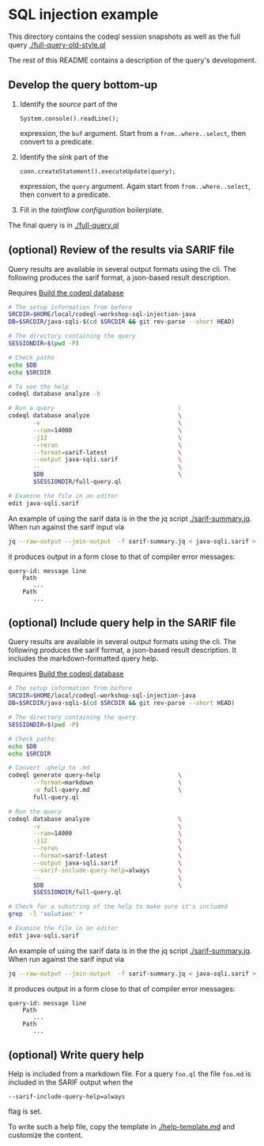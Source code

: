 * SQL injection example
  This directory contains the codeql session snapshots as well as the full query
  [[./full-query-old-style.ql]] 

  The rest of this README contains a description of the query's development.

** Develop the query bottom-up
   1. Identify the /source/ part of the 
      : System.console().readLine();
      expression, the =buf= argument.  
      Start from a =from..where..select=, then convert to a predicate.

   2. Identify the /sink/ part of the
      : conn.createStatement().executeUpdate(query);
      expression, the =query= argument.  Again start from =from..where..select=,
      then convert to a predicate.

   3. Fill in the /taintflow configuration/ boilerplate.

   The final query is in [[./full-query.ql]]

** (optional) Review of the results via SARIF file 
   Query results are available in several output formats using the cli.  The
   following produces the sarif format, a json-based result description.

   Requires [[file:~/local/codeql-workshop-sql-injection-java/src/README.org::*Build the codeql database][Build the codeql database]]

   #+BEGIN_SRC sh
     # The setup information from before
     SRCDIR=$HOME/local/codeql-workshop-sql-injection-java
     DB=$SRCDIR/java-sqli-$(cd $SRCDIR && git rev-parse --short HEAD)

     # The directory containing the query
     SESSIONDIR=$(pwd -P)

     # Check paths
     echo $DB
     echo $SRCDIR

     # To see the help
     codeql database analyze -h

     # Run a query                                   \
     codeql database analyze                         \
            -v                                       \
            --ram=14000                              \
            -j12                                     \
            --rerun                                  \
            --format=sarif-latest                    \
            --output java-sqli.sarif                 \
            --                                       \
            $DB                                      \
            $SESSIONDIR/full-query.ql

     # Examine the file in an editor
     edit java-sqli.sarif
   #+END_SRC

   An example of using the sarif data is in the the jq script [[./sarif-summary.jq]].
   When run against the sarif input via 
   #+BEGIN_SRC sh
     jq --raw-output --join-output  -f sarif-summary.jq < java-sqli.sarif > java-sqli.txt
   #+END_SRC
   it produces output in a form close to that of compiler error messages:
   #+BEGIN_SRC text
     query-id: message line 
         Path
            ...
         Path
            ...
   #+END_SRC
   
** (optional) Include query help in the SARIF file 
   Query results are available in several output formats using the cli.  The
   following produces the sarif format, a json-based result description.  It
   includes the markdown-formatted query help.

   Requires [[file:~/local/codeql-workshop-sql-injection-java/src/README.org::*Build the codeql database][Build the codeql database]]

   #+BEGIN_SRC sh
     # The setup information from before
     SRCDIR=$HOME/local/codeql-workshop-sql-injection-java
     DB=$SRCDIR/java-sqli-$(cd $SRCDIR && git rev-parse --short HEAD)

     # The directory containing the query
     SESSIONDIR=$(pwd -P)

     # Check paths
     echo $DB
     echo $SRCDIR

     # Convert .qhelp to .md
     codeql generate query-help                      \
            --format=markdown                        \
            -o full-query.md                         \
            full-query.ql

     # Run the query
     codeql database analyze                         \
            -v                                       \
            --ram=14000                              \
            -j12                                     \
            --rerun                                  \
            --format=sarif-latest                    \
            --output java-sqli.sarif                 \
            --sarif-include-query-help=always        \
            --                                       \
            $DB                                      \
            $SESSIONDIR/full-query.ql

     # Check for a substring of the help to make sure it's included
     grep  -l 'solution' *

     # Examine the file in an editor
     edit java-sqli.sarif
   #+END_SRC

   An example of using the sarif data is in the the jq script [[./sarif-summary.jq]].
   When run against the sarif input via 
   #+BEGIN_SRC sh
     jq --raw-output --join-output  -f sarif-summary.jq < java-sqli.sarif > java-sqli.txt
   #+END_SRC
   it produces output in a form close to that of compiler error messages:
   #+BEGIN_SRC text
     query-id: message line 
         Path
            ...
         Path
            ...
   #+END_SRC
   
** (optional) Write query help
   Help is included from a markdown file.  For a query =foo.ql= the file =foo.md=
   is included in the SARIF output when the
   : --sarif-include-query-help=always
   flag is set.

   To write such a help file, copy the template in [[./help-template.md]] and
   customize the content.
